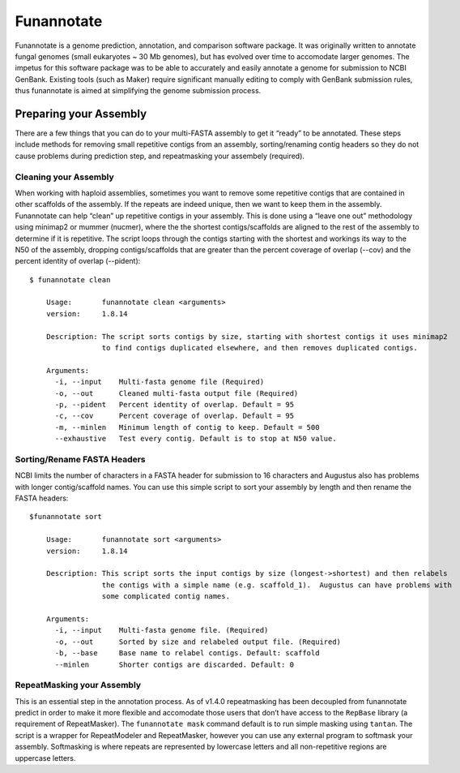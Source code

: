 .. _backbone-label:

Funannotate
==============================
Funannotate is a genome prediction, annotation, and comparison software package. It was originally written to annotate fungal genomes (small eukaryotes ~ 30 Mb genomes), but has evolved over time to accomodate larger genomes. The impetus for this software package was to be able to accurately and easily annotate a genome for submission to NCBI GenBank. Existing tools (such as Maker) require significant manually editing to comply with GenBank submission rules, thus funannotate is aimed at simplifying the genome submission process.

Preparing your Assembly
~~~~~~~~~~~~~~~~~~~~~~~~
There are a few things that you can do to your multi-FASTA assembly to get it “ready” to be annotated. These steps include methods for removing small repetitive contigs from an assembly, sorting/renaming contig headers so they do not cause problems during prediction step, and repeatmasking your assembely (required).

Cleaning your Assembly
+++++++++++++++++++++++
When working with haploid assemblies, sometimes you want to remove some repetitive contigs that are contained in other scaffolds of the assembly. If the repeats are indeed unique, then we want to keep them in the assembly. Funannotate can help “clean” up repetitive contigs in your assembly. This is done using a “leave one out” methodology using minimap2 or mummer (nucmer), where the the shortest contigs/scaffolds are aligned to the rest of the assembly to determine if it is repetitive. The script loops through the contigs starting with the shortest and workings its way to the N50 of the assembly, dropping contigs/scaffolds that are greater than the percent coverage of overlap (--cov) and the percent identity of overlap (--pident)::

	$ funannotate clean

	    Usage:       funannotate clean <arguments>
	    version:     1.8.14

	    Description: The script sorts contigs by size, starting with shortest contigs it uses minimap2
	                 to find contigs duplicated elsewhere, and then removes duplicated contigs.

	    Arguments:
	      -i, --input    Multi-fasta genome file (Required)
	      -o, --out      Cleaned multi-fasta output file (Required)
	      -p, --pident   Percent identity of overlap. Default = 95
	      -c, --cov      Percent coverage of overlap. Default = 95
	      -m, --minlen   Minimum length of contig to keep. Default = 500
	      --exhaustive   Test every contig. Default is to stop at N50 value.

Sorting/Rename FASTA Headers
++++++++++++++++++++++++++++++
NCBI limits the number of characters in a FASTA header for submission to 16 characters and Augustus also has problems with longer contig/scaffold names. You can use this simple script to sort your assembly by length and then rename the FASTA headers::

	$funannotate sort

	    Usage:       funannotate sort <arguments>
	    version:     1.8.14

	    Description: This script sorts the input contigs by size (longest->shortest) and then relabels
	                 the contigs with a simple name (e.g. scaffold_1).  Augustus can have problems with
	                 some complicated contig names.

	    Arguments:
	      -i, --input    Multi-fasta genome file. (Required)
	      -o, --out      Sorted by size and relabeled output file. (Required)
	      -b, --base     Base name to relabel contigs. Default: scaffold
	      --minlen       Shorter contigs are discarded. Default: 0

RepeatMasking your Assembly
++++++++++++++++++++++++++++++
This is an essential step in the annotation process. As of v1.4.0 repeatmasking has been decoupled from funannotate predict in order to make it more flexible and accomodate those users that don’t have access to the ``RepBase`` library (a requirement of RepeatMasker). The ``funannotate mask`` command default is to run simple masking using ``tantan``. The script is a wrapper for RepeatModeler and RepeatMasker, however you can use any external program to softmask your assembly. Softmasking is where repeats are represented by lowercase letters and all non-repetitive regions are uppercase letters. 

